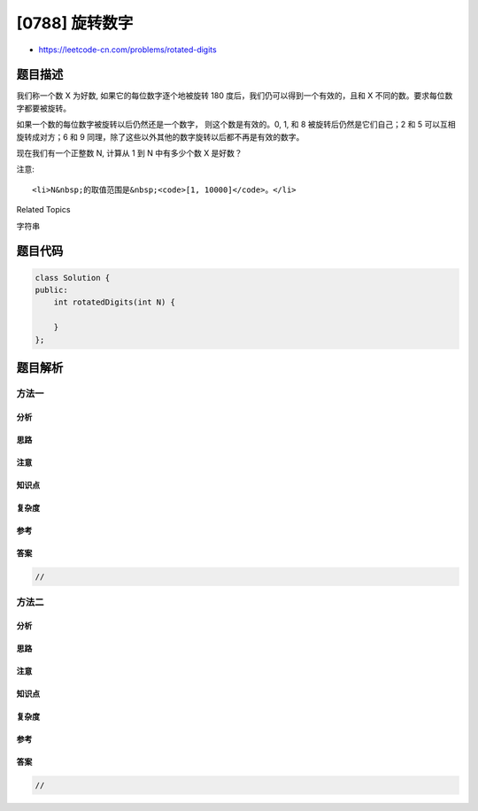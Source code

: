 [0788] 旋转数字
===============

-  https://leetcode-cn.com/problems/rotated-digits

题目描述
--------

.. raw:: html

   <p>

我们称一个数 X 为好数, 如果它的每位数字逐个地被旋转 180
度后，我们仍可以得到一个有效的，且和 X
不同的数。要求每位数字都要被旋转。

.. raw:: html

   </p>

.. raw:: html

   <p>

如果一个数的每位数字被旋转以后仍然还是一个数字， 则这个数是有效的。0, 1,
和 8 被旋转后仍然是它们自己；2 和 5 可以互相旋转成对方；6 和 9
同理，除了这些以外其他的数字旋转以后都不再是有效的数字。

.. raw:: html

   </p>

.. raw:: html

   <p>

现在我们有一个正整数 N, 计算从 1 到 N 中有多少个数 X 是好数？

.. raw:: html

   </p>

.. raw:: html

   <pre>
   <strong>示例:</strong>
   <strong>输入:</strong> 10
   <strong>输出:</strong> 4
   <strong>解释:</strong> 
   在[1, 10]中有四个好数： 2, 5, 6, 9。
   注意 1 和 10 不是好数, 因为他们在旋转之后不变。
   </pre>

.. raw:: html

   <p>

注意:

.. raw:: html

   </p>

.. raw:: html

   <ul>

::

    <li>N&nbsp;的取值范围是&nbsp;<code>[1, 10000]</code>。</li>

.. raw:: html

   </ul>

.. raw:: html

   <div>

.. raw:: html

   <div>

Related Topics

.. raw:: html

   </div>

.. raw:: html

   <div>

.. raw:: html

   <li>

字符串

.. raw:: html

   </li>

.. raw:: html

   </div>

.. raw:: html

   </div>

题目代码
--------

.. code:: cpp

    class Solution {
    public:
        int rotatedDigits(int N) {

        }
    };

题目解析
--------

方法一
~~~~~~

分析
^^^^

思路
^^^^

注意
^^^^

知识点
^^^^^^

复杂度
^^^^^^

参考
^^^^

答案
^^^^

.. code:: cpp

    //

方法二
~~~~~~

分析
^^^^

思路
^^^^

注意
^^^^

知识点
^^^^^^

复杂度
^^^^^^

参考
^^^^

答案
^^^^

.. code:: cpp

    //
